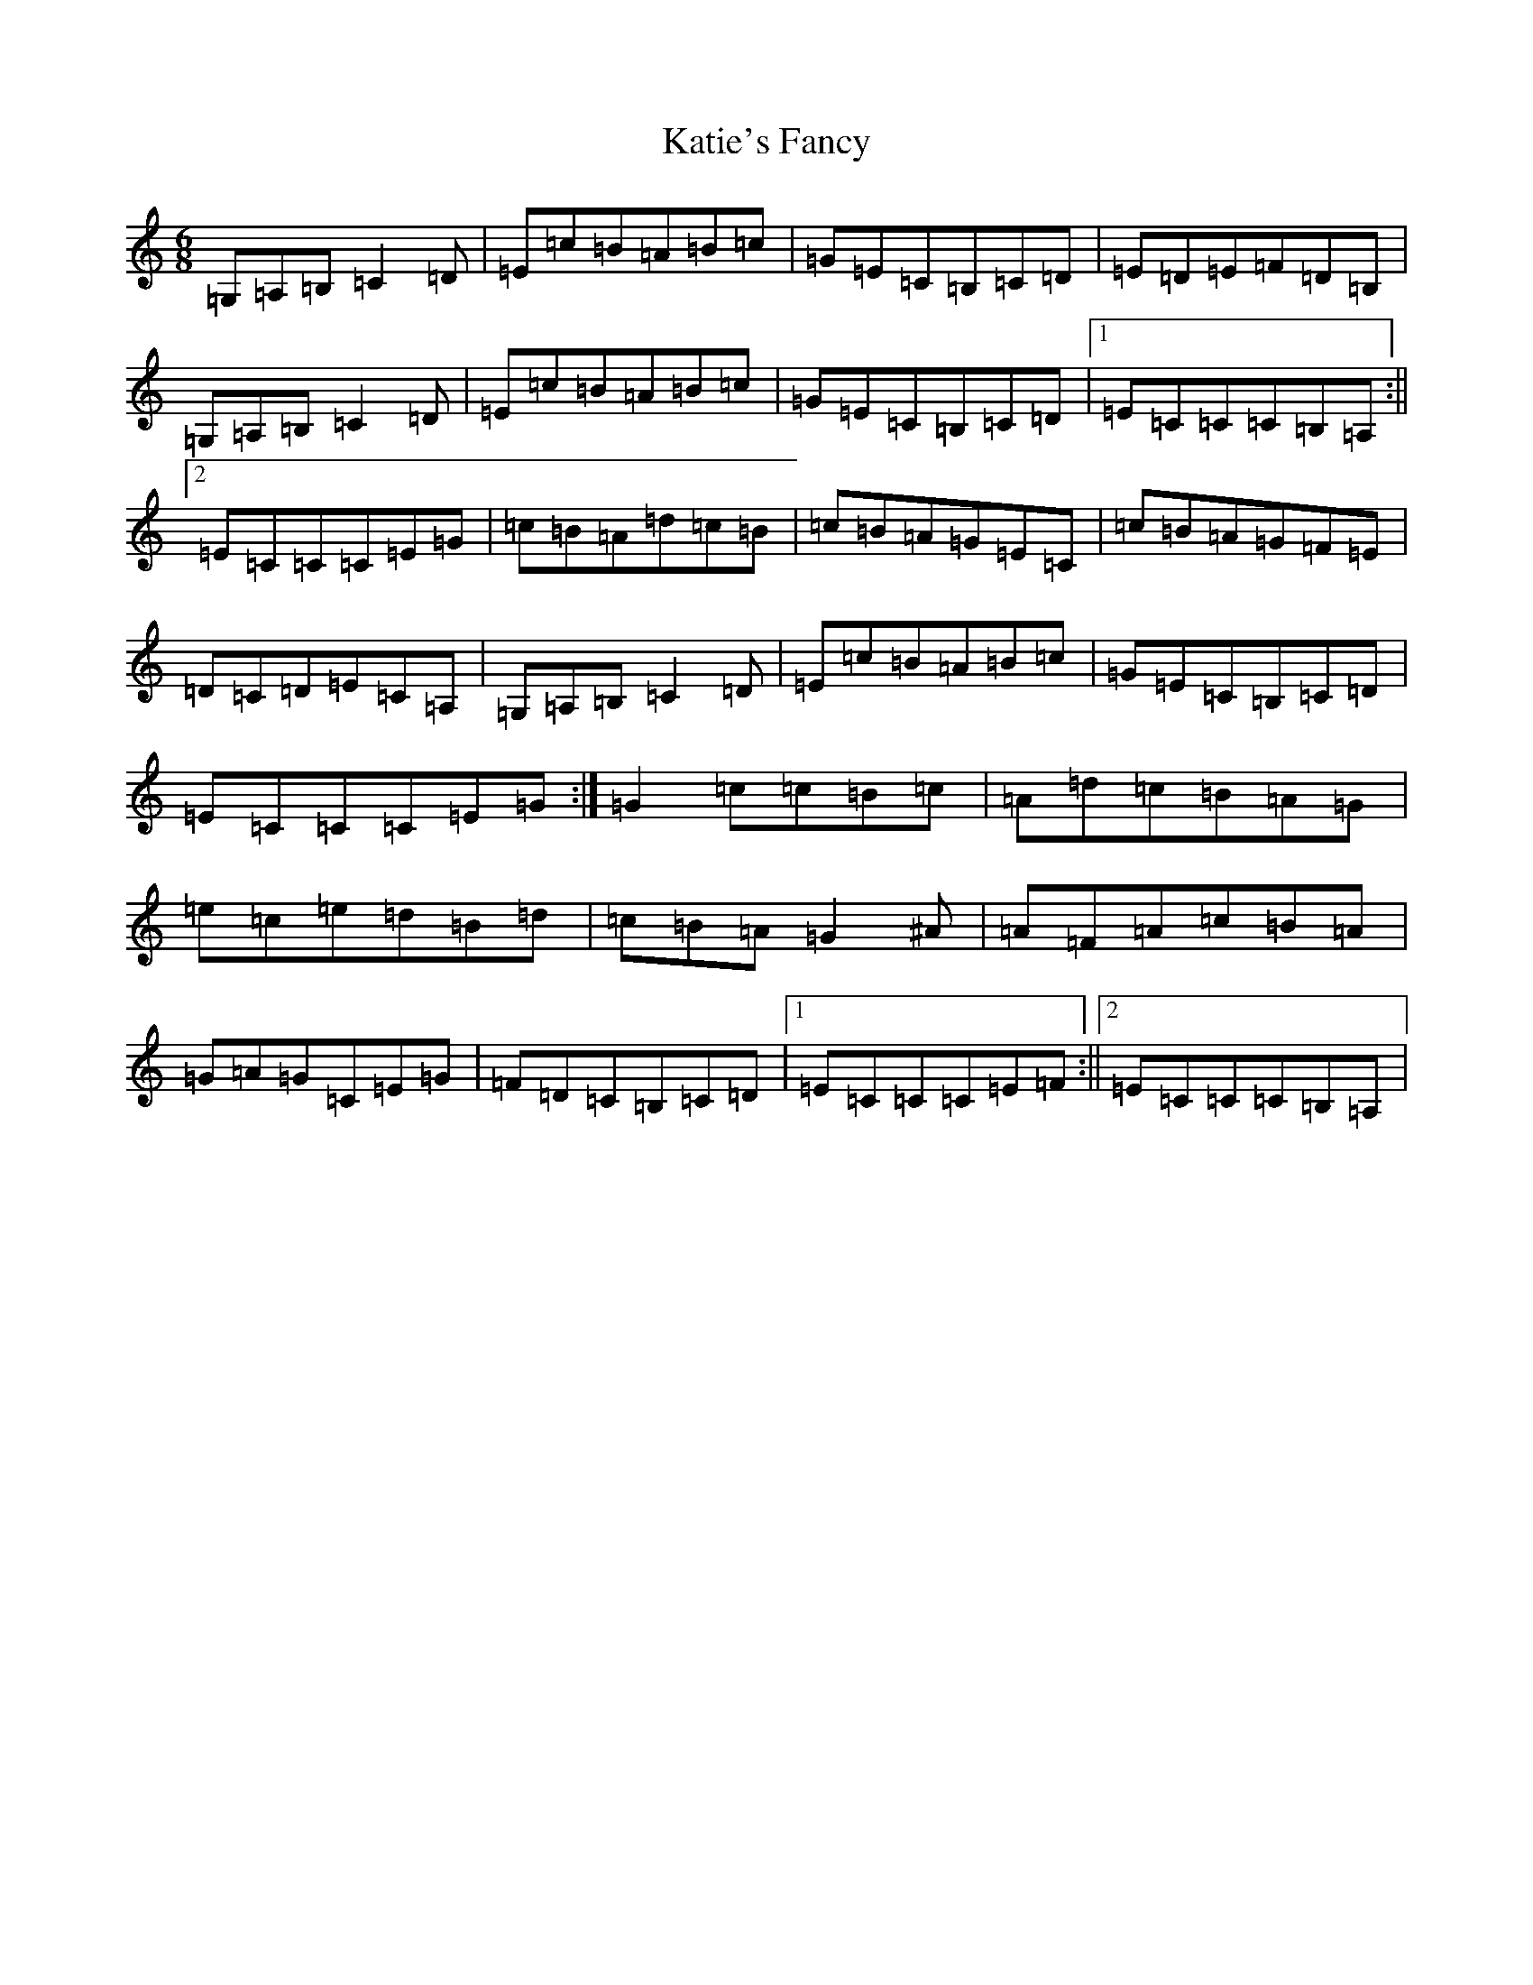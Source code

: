 X: 11184
T: Katie's Fancy
S: https://thesession.org/tunes/3701#setting3701
R: jig
M:6/8
L:1/8
K: C Major
=G,=A,=B,=C2=D|=E=c=B=A=B=c|=G=E=C=B,=C=D|=E=D=E=F=D=B,|=G,=A,=B,=C2=D|=E=c=B=A=B=c|=G=E=C=B,=C=D|1=E=C=C=C=B,=A,:||2=E=C=C=C=E=G|=c=B=A=d=c=B|=c=B=A=G=E=C|=c=B=A=G=F=E|=D=C=D=E=C=A,|=G,=A,=B,=C2=D|=E=c=B=A=B=c|=G=E=C=B,=C=D|=E=C=C=C=E=G:|=G2=c=c=B=c|=A=d=c=B=A=G|=e=c=e=d=B=d|=c=B=A=G2^A|=A=F=A=c=B=A|=G=A=G=C=E=G|=F=D=C=B,=C=D|1=E=C=C=C=E=F:||2=E=C=C=C=B,=A,|